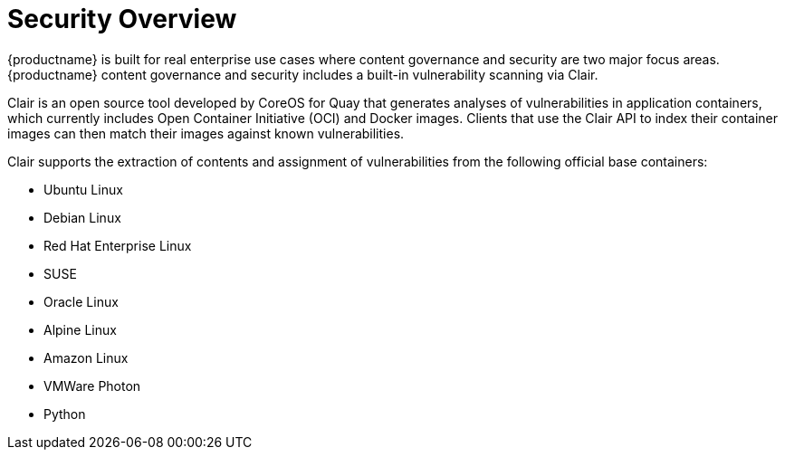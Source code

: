 [[security-intro]]
= Security Overview

{productname} is built for real enterprise use cases where content governance and security are two major focus areas. {productname} content governance and security includes a built-in vulnerability scanning via Clair. 

Clair is an open source tool developed by CoreOS for Quay that generates analyses of vulnerabilities in application containers, which currently includes Open Container Initiative (OCI) and Docker images. Clients that use the Clair API to index their container images can then match their images against known vulnerabilities. 

Clair supports the extraction of contents and assignment of vulnerabilities from the following official base containers: 

* Ubuntu Linux
* Debian Linux
* Red Hat Enterprise Linux
* SUSE
* Oracle Linux
* Alpine Linux
* Amazon Linux
* VMWare Photon
* Python










 
